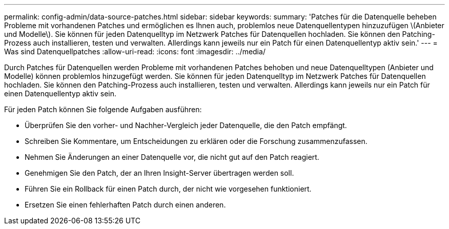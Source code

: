 ---
permalink: config-admin/data-source-patches.html 
sidebar: sidebar 
keywords:  
summary: 'Patches für die Datenquelle beheben Probleme mit vorhandenen Patches und ermöglichen es Ihnen auch, problemlos neue Datenquellentypen hinzuzufügen \(Anbieter und Modelle\). Sie können für jeden Datenquelltyp im Netzwerk Patches für Datenquellen hochladen. Sie können den Patching-Prozess auch installieren, testen und verwalten. Allerdings kann jeweils nur ein Patch für einen Datenquellentyp aktiv sein.' 
---
= Was sind Datenquellpatches
:allow-uri-read: 
:icons: font
:imagesdir: ../media/


[role="lead"]
Durch Patches für Datenquellen werden Probleme mit vorhandenen Patches behoben und neue Datenquelltypen (Anbieter und Modelle) können problemlos hinzugefügt werden. Sie können für jeden Datenquelltyp im Netzwerk Patches für Datenquellen hochladen. Sie können den Patching-Prozess auch installieren, testen und verwalten. Allerdings kann jeweils nur ein Patch für einen Datenquellentyp aktiv sein.

Für jeden Patch können Sie folgende Aufgaben ausführen:

* Überprüfen Sie den vorher- und Nachher-Vergleich jeder Datenquelle, die den Patch empfängt.
* Schreiben Sie Kommentare, um Entscheidungen zu erklären oder die Forschung zusammenzufassen.
* Nehmen Sie Änderungen an einer Datenquelle vor, die nicht gut auf den Patch reagiert.
* Genehmigen Sie den Patch, der an Ihren Insight-Server übertragen werden soll.
* Führen Sie ein Rollback für einen Patch durch, der nicht wie vorgesehen funktioniert.
* Ersetzen Sie einen fehlerhaften Patch durch einen anderen.

